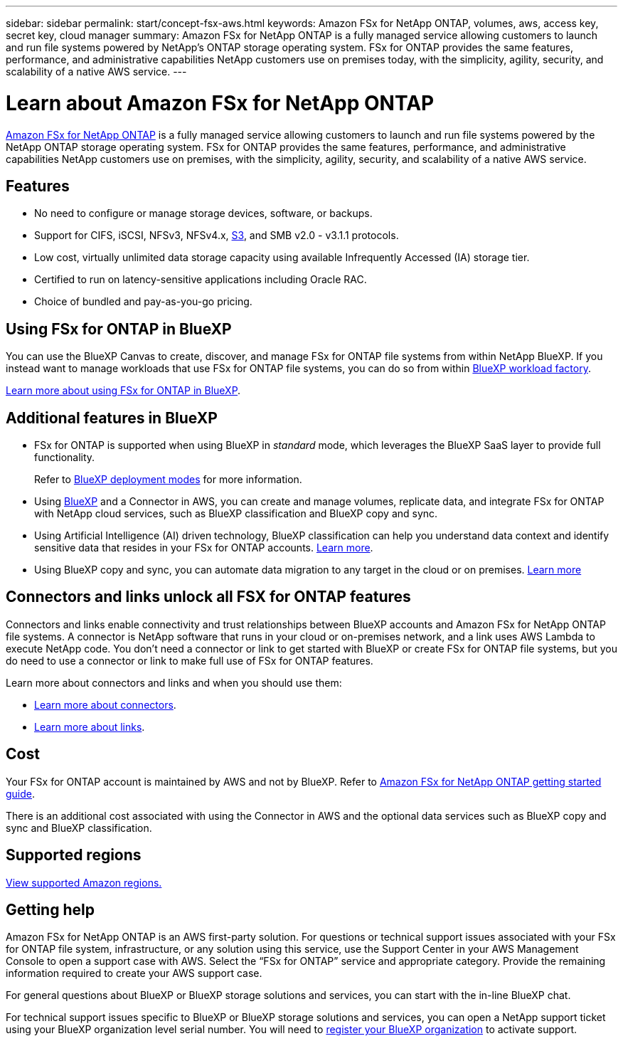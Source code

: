 ---
sidebar: sidebar
permalink: start/concept-fsx-aws.html
keywords: Amazon FSx for NetApp ONTAP, volumes, aws, access key, secret key, cloud manager
summary: Amazon FSx for NetApp ONTAP is a fully managed service allowing customers to launch and run file systems powered by NetApp's ONTAP storage operating system. FSx for ONTAP provides the same features, performance, and administrative capabilities NetApp customers use on premises today, with the simplicity, agility, security, and scalability of a native AWS service.
---

= Learn about Amazon FSx for NetApp ONTAP 
:hardbreaks:
:nofooter:
:icons: font
:linkattrs:
:imagesdir: ../media/

[.lead]
link:https://docs.aws.amazon.com/fsx/latest/ONTAPGuide/what-is-fsx-ontap.html[Amazon FSx for NetApp ONTAP^] is a fully managed service allowing customers to launch and run file systems powered by the NetApp ONTAP storage operating system. FSx for ONTAP provides the same features, performance, and administrative capabilities NetApp customers use on premises, with the simplicity, agility, security, and scalability of a native AWS service.

== Features

* No need to configure or manage storage devices, software, or backups.
* Support for CIFS, iSCSI, NFSv3, NFSv4.x, https://docs.netapp.com/us-en/ontap/s3-config/ontap-version-support-s3-concept.html[S3^], and SMB v2.0 - v3.1.1 protocols.
* Low cost, virtually unlimited data storage capacity using available Infrequently Accessed (IA) storage tier.
* Certified to run on latency-sensitive applications including Oracle RAC.
* Choice of bundled and pay-as-you-go pricing.

== Using FSx for ONTAP in BlueXP
You can use the BlueXP Canvas to create, discover, and manage FSx for ONTAP file systems from within NetApp BlueXP. If you instead want to manage workloads that use FSx for ONTAP file systems, you can do so from within https://docs.netapp.com/us-en/workload-fsx-ontap/index.html[BlueXP workload factory^].

link:../use/task-creating-fsx-working-environment.html[Learn more about using FSx for ONTAP in BlueXP^].

== Additional features in BlueXP

* FSx for ONTAP is supported when using BlueXP in _standard_ mode, which leverages the BlueXP SaaS layer to provide full functionality. 
+
Refer to link:https://docs.netapp.com/us-en/bluexp-setup-admin/concept-modes.html[BlueXP deployment modes^] for more information. 

* Using link:https://docs.netapp.com/us-en/bluexp-family/[BlueXP^] and a Connector in AWS, you can create and manage volumes, replicate data, and integrate FSx for ONTAP with NetApp cloud services, such as BlueXP classification and BlueXP copy and sync.

* Using Artificial Intelligence (AI) driven technology, BlueXP classification can help you understand data context and identify sensitive data that resides in your FSx for ONTAP accounts. https://docs.netapp.com/us-en/bluexp-classification/concept-cloud-compliance.html[Learn more^].

* Using BlueXP copy and sync, you can automate data migration to any target in the cloud or on premises. https://docs.netapp.com/us-en/bluexp-copy-sync/concept-cloud-sync.html[Learn more^]

== Connectors and links unlock all FSX for ONTAP features
Connectors and links enable connectivity and trust relationships between BlueXP accounts and Amazon FSx for NetApp ONTAP file systems. A connector is NetApp software that runs in your cloud or on-premises network, and a link uses AWS Lambda to execute NetApp code. You don't need a connector or link to get started with BlueXP or create FSx for ONTAP file systems, but you do need to use a connector or link to make full use of FSx for ONTAP features.

Learn more about connectors and links and when you should use them:

* https://docs.netapp.com/us-en/bluexp-setup-admin/concept-connectors.html[Learn more about connectors^].
* https://docs.netapp.com/us-en/workload-fsx-ontap/links-overview.html[Learn more about links^].

== Cost

Your FSx for ONTAP account is maintained by AWS and not by BlueXP. Refer to https://docs.aws.amazon.com/fsx/latest/ONTAPGuide/what-is-fsx-ontap.html[Amazon FSx for NetApp ONTAP getting started guide^].

There is an additional cost associated with using the Connector in AWS and the optional data services such as BlueXP copy and sync and BlueXP classification.

== Supported regions

https://aws.amazon.com/about-aws/global-infrastructure/regional-product-services/[View supported Amazon regions.^]

== Getting help

Amazon FSx for NetApp ONTAP is an AWS first-party solution. For questions or technical support issues associated with your FSx for ONTAP file system, infrastructure, or any solution using this service, use the Support Center in your AWS Management Console to open a support case with AWS. Select the “FSx for ONTAP” service and appropriate category. Provide the remaining information required to create your AWS support case.

For general questions about BlueXP or BlueXP storage solutions and services, you can start with the in-line BlueXP chat.

For technical support issues specific to BlueXP or BlueXP storage solutions and services,  you can open a NetApp support ticket using your BlueXP organization level serial number. You will need to link:https://docs.netapp.com/us-en/bluexp-fsx-ontap/support/task-support-registration.html[register your BlueXP organization^] to activate support.